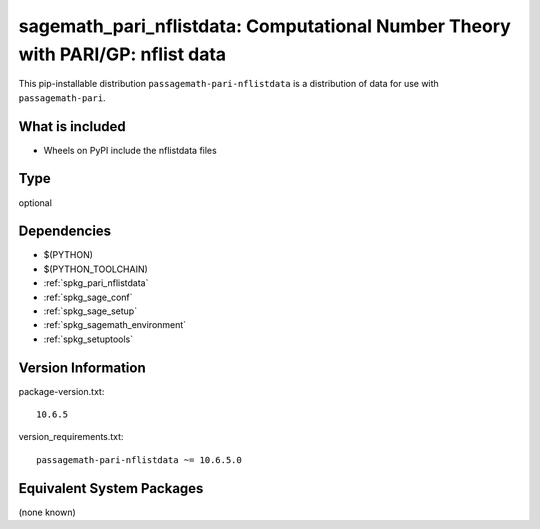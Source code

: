 .. _spkg_sagemath_pari_nflistdata:

==================================================================================
sagemath_pari_nflistdata: Computational Number Theory with PARI/GP: nflist data
==================================================================================


This pip-installable distribution ``passagemath-pari-nflistdata`` is a
distribution of data for use with ``passagemath-pari``.


What is included
----------------

- Wheels on PyPI include the nflistdata files


Type
----

optional


Dependencies
------------

- $(PYTHON)
- $(PYTHON_TOOLCHAIN)
- :ref:`spkg_pari_nflistdata`
- :ref:`spkg_sage_conf`
- :ref:`spkg_sage_setup`
- :ref:`spkg_sagemath_environment`
- :ref:`spkg_setuptools`

Version Information
-------------------

package-version.txt::

    10.6.5

version_requirements.txt::

    passagemath-pari-nflistdata ~= 10.6.5.0

Equivalent System Packages
--------------------------

(none known)
